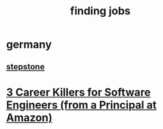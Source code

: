 :PROPERTIES:
:ID:       6814f33a-f1ef-433f-a783-fad43f0a4146
:END:
#+title: finding jobs
* germany
** [[https://www.stepstone.de][stepstone]]
* [[https://www.youtube.com/watch?v=uX719LQBLXw][3 Career Killers for Software Engineers (from a Principal at Amazon)]]

